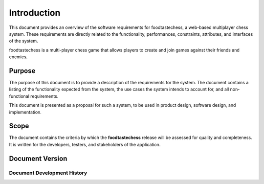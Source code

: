 Introduction
============

This document provides an overview of the software requirements for
foodtastechess, a web-based multiplayer chess system. These
requirements are directly related to the functionality, performances,
constraints, attributes, and interfaces of the system.

foodtastechess is a multi-player chess game that allows players to
create and join games against their friends and enemies.


Purpose
-------

The purpose of this document is to provide a description of the
requirements for the system. The document contains a listing of the
functionality expected from the system, the use cases the system
intends to account for, and all non-functional requirements.

This document is presented as a proposal for such a system, to be used
in product design, software design, and implementation.


Scope
-----

The document contains the criteria by which the **foodtastechess**
release will be assessed for quality and completeness. It is written
for the developers, testers, and stakeholders of the application.


Document Version
----------------

Document Development History
~~~~~~~~~~~~~~~~~~~~~~~~~~~~

.. git_changelog::
    :revisions: 5
